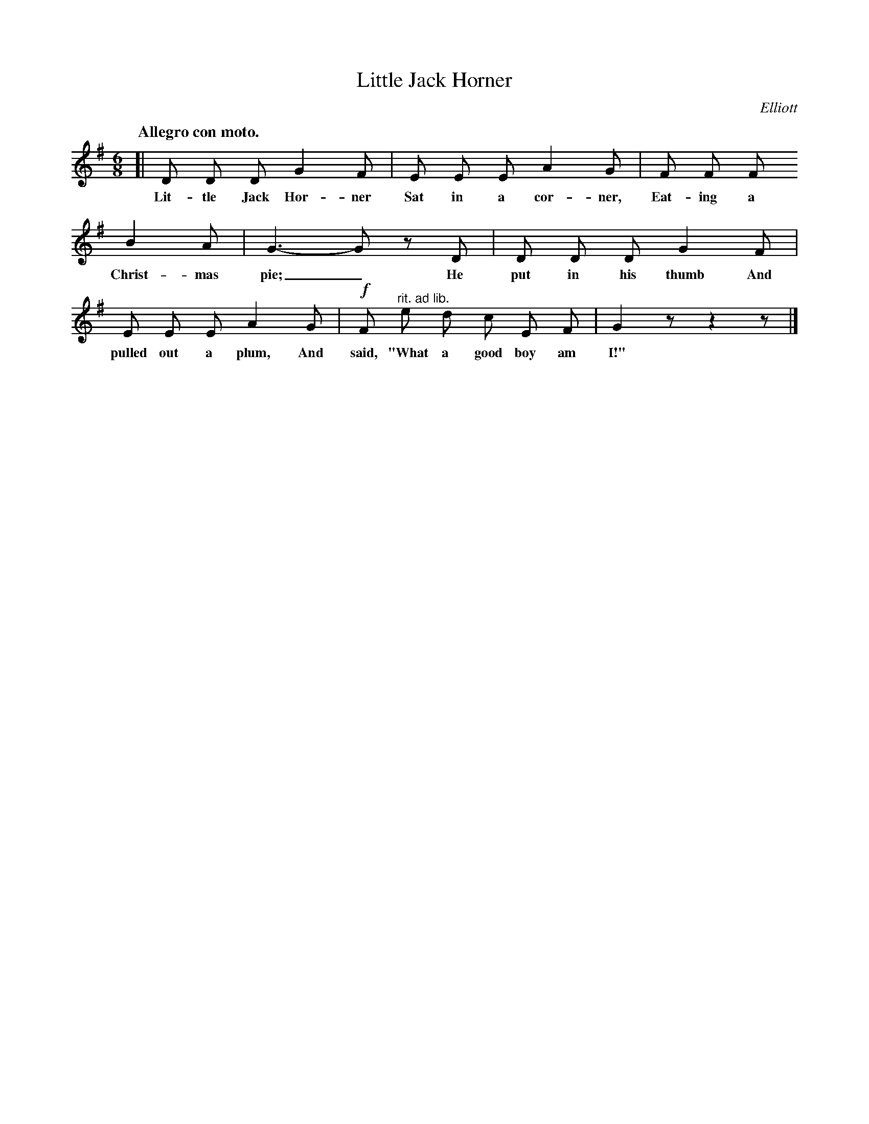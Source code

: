 X: 23
T: Little Jack Horner
C: Elliott
Q: "Allegro con moto."
%R: air, waltz, jig
B: "The Everyday Song Book", 1927
F: http://www.library.pitt.edu/happybirthday/pdf/The_Everyday_Song_Book.pdf
Z: 2017 John Chambers <jc:trillian.mit.edu>
M: 6/8
L: 1/8
K: G
% - - - - - - - - - - - - - - -
[| D D D G2 F | E E E A2 G | F F F
w: Lit-tle Jack Hor-ner Sat in a cor-ner, Eat-ing a
%
   B2 A | G3- G z D | D D D G2 F |
w: Christ-mas pie;_ He put in his thumb And
%
   E E E A2 G | !f!F "^rit. ad lib."e d c E F | G2z z2z |]
w: pulled out a plum, And said, "What a good boy am I!"
% - - - - - - - - - - - - - - -
